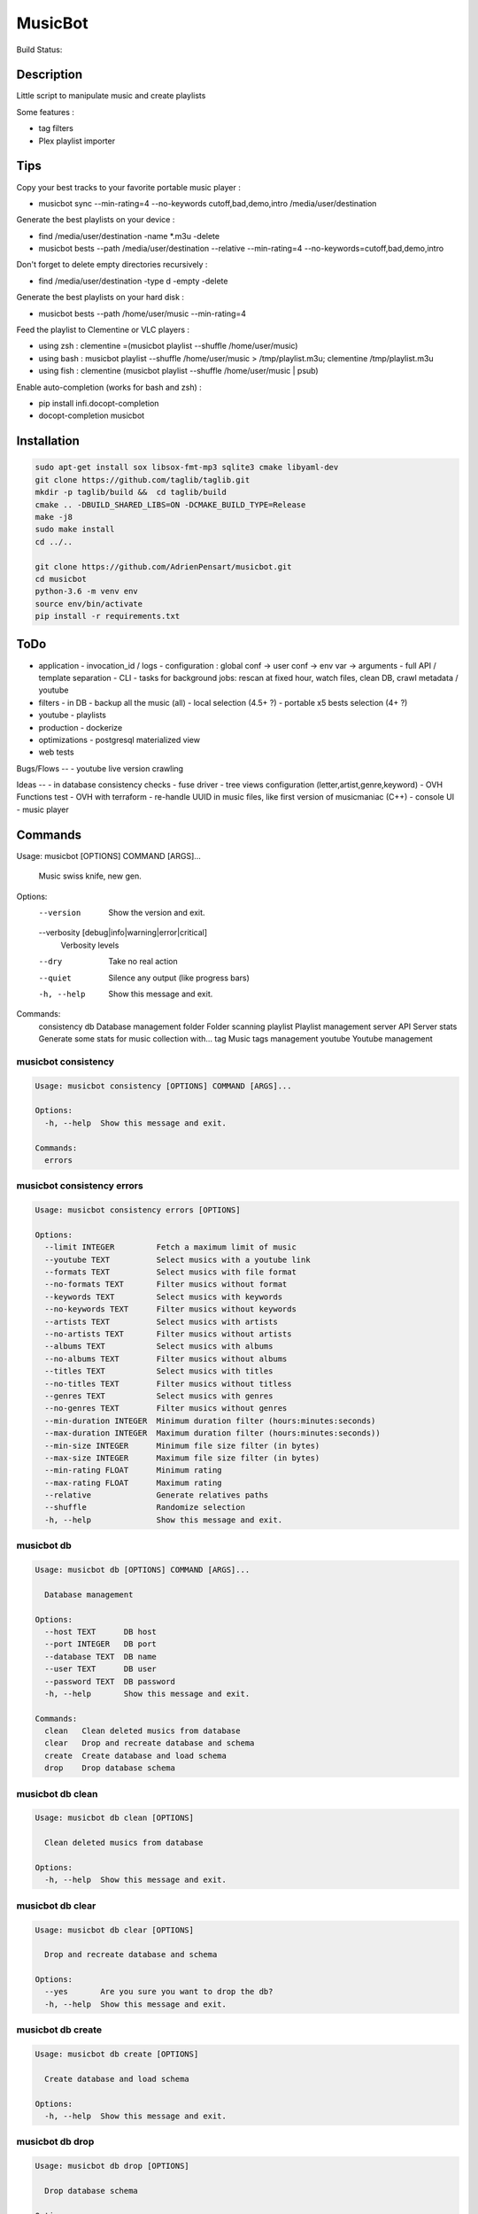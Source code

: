 ========
MusicBot
========
Build Status: |build-health|

.. |build-health|  image:: https://landscape.io/github/AdrienPensart/musicbot/master/landscape.svg?style=flat
   :target: https://landscape.io/github/AdrienPensart/musicbot/master
   :alt: Code Health

Description
-----------
Little script to manipulate music and create playlists

Some features :

- tag filters
- Plex playlist importer

Tips
----
Copy your best tracks to your favorite portable music player :

- musicbot sync --min-rating=4 --no-keywords cutoff,bad,demo,intro /media/user/destination

Generate the best playlists on your device :

- find /media/user/destination -name \*.m3u -delete
- musicbot bests --path /media/user/destination --relative --min-rating=4 --no-keywords=cutoff,bad,demo,intro

Don't forget to delete empty directories recursively :

- find /media/user/destination -type d -empty -delete

Generate the best playlists on your hard disk :

- musicbot bests --path /home/user/music --min-rating=4

Feed the playlist to Clementine or VLC players :

- using zsh : clementine =(musicbot playlist --shuffle /home/user/music)
- using bash : musicbot playlist --shuffle /home/user/music > /tmp/playlist.m3u; clementine /tmp/playlist.m3u
- using fish : clementine (musicbot playlist --shuffle /home/user/music | psub)

Enable auto-completion (works for bash and zsh) :

- pip install infi.docopt-completion
- docopt-completion musicbot

Installation
------------

.. code-block:: bash

  sudo apt-get install sox libsox-fmt-mp3 sqlite3 cmake libyaml-dev
  git clone https://github.com/taglib/taglib.git
  mkdir -p taglib/build &&  cd taglib/build
  cmake .. -DBUILD_SHARED_LIBS=ON -DCMAKE_BUILD_TYPE=Release
  make -j8
  sudo make install
  cd ../..

  git clone https://github.com/AdrienPensart/musicbot.git
  cd musicbot
  python-3.6 -m venv env
  source env/bin/activate
  pip install -r requirements.txt

ToDo
----
- application
  - invocation_id / logs
  - configuration : global conf -> user conf -> env var -> arguments
  - full API / template separation
  - CLI
  - tasks for background jobs: rescan at fixed hour, watch files, clean DB, crawl metadata / youtube
- filters
  - in DB
  - backup all the music (all)
  - local selection (4.5+ ?)
  - portable x5 bests selection (4+ ?)
- youtube
  - playlists
- production
  - dockerize
- optimizations
  - postgresql materialized view
- web tests

Bugs/Flows
--
- youtube live version crawling

Ideas
--
- in database consistency checks
- fuse driver
- tree views configuration (letter,artist,genre,keyword)
- OVH Functions test
- OVH with terraform
- re-handle UUID in music files, like first version of musicmaniac (C++)
- console UI
- music player

Commands
--------
.. code-block::

Usage: musicbot [OPTIONS] COMMAND [ARGS]...

  Music swiss knife, new gen.

Options:
  --version                       Show the version and exit.
  --verbosity [debug|info|warning|error|critical]
                                  Verbosity levels
  --dry                           Take no real action
  --quiet                         Silence any output (like progress bars)
  -h, --help                      Show this message and exit.

Commands:
  consistency
  db           Database management
  folder       Folder scanning
  playlist     Playlist management
  server       API Server
  stats        Generate some stats for music collection with...
  tag          Music tags management
  youtube      Youtube management


musicbot consistency
********************
.. code-block::

  Usage: musicbot consistency [OPTIONS] COMMAND [ARGS]...
  
  Options:
    -h, --help  Show this message and exit.
  
  Commands:
    errors


musicbot consistency errors
***************************
.. code-block::

  Usage: musicbot consistency errors [OPTIONS]
  
  Options:
    --limit INTEGER         Fetch a maximum limit of music
    --youtube TEXT          Select musics with a youtube link
    --formats TEXT          Select musics with file format
    --no-formats TEXT       Filter musics without format
    --keywords TEXT         Select musics with keywords
    --no-keywords TEXT      Filter musics without keywords
    --artists TEXT          Select musics with artists
    --no-artists TEXT       Filter musics without artists
    --albums TEXT           Select musics with albums
    --no-albums TEXT        Filter musics without albums
    --titles TEXT           Select musics with titles
    --no-titles TEXT        Filter musics without titless
    --genres TEXT           Select musics with genres
    --no-genres TEXT        Filter musics without genres
    --min-duration INTEGER  Minimum duration filter (hours:minutes:seconds)
    --max-duration INTEGER  Maximum duration filter (hours:minutes:seconds))
    --min-size INTEGER      Minimum file size filter (in bytes)
    --max-size INTEGER      Maximum file size filter (in bytes)
    --min-rating FLOAT      Minimum rating
    --max-rating FLOAT      Maximum rating
    --relative              Generate relatives paths
    --shuffle               Randomize selection
    -h, --help              Show this message and exit.


musicbot db
***********
.. code-block::

  Usage: musicbot db [OPTIONS] COMMAND [ARGS]...
  
    Database management
  
  Options:
    --host TEXT      DB host
    --port INTEGER   DB port
    --database TEXT  DB name
    --user TEXT      DB user
    --password TEXT  DB password
    -h, --help       Show this message and exit.
  
  Commands:
    clean   Clean deleted musics from database
    clear   Drop and recreate database and schema
    create  Create database and load schema
    drop    Drop database schema


musicbot db clean
*****************
.. code-block::

  Usage: musicbot db clean [OPTIONS]
  
    Clean deleted musics from database
  
  Options:
    -h, --help  Show this message and exit.


musicbot db clear
*****************
.. code-block::

  Usage: musicbot db clear [OPTIONS]
  
    Drop and recreate database and schema
  
  Options:
    --yes       Are you sure you want to drop the db?
    -h, --help  Show this message and exit.


musicbot db create
******************
.. code-block::

  Usage: musicbot db create [OPTIONS]
  
    Create database and load schema
  
  Options:
    -h, --help  Show this message and exit.


musicbot db drop
****************
.. code-block::

  Usage: musicbot db drop [OPTIONS]
  
    Drop database schema
  
  Options:
    --yes       Are you sure you want to drop the db?
    -h, --help  Show this message and exit.


musicbot folder
***************
.. code-block::

  Usage: musicbot folder [OPTIONS] COMMAND [ARGS]...
  
    Folder scanning
  
  Options:
    --host TEXT      DB host
    --port INTEGER   DB port
    --database TEXT  DB name
    --user TEXT      DB user
    --password TEXT  DB password
    -h, --help       Show this message and exit.
  
  Commands:
    find    Only list files in selected folders
    rescan  Rescan all folders registered in database
    scan    Load musics files in database
    sync    Copy selected musics with filters to...
    watch   Check file modification in realtime and...


musicbot folder find
********************
.. code-block::

  Usage: musicbot folder find [OPTIONS] [FOLDERS]...
  
    Only list files in selected folders
  
  Options:
    -h, --help  Show this message and exit.


musicbot folder rescan
**********************
.. code-block::

  Usage: musicbot folder rescan [OPTIONS]
  
    Rescan all folders registered in database
  
  Options:
    -h, --help  Show this message and exit.


musicbot folder scan
********************
.. code-block::

  Usage: musicbot folder scan [OPTIONS] [FOLDERS]...
  
    Load musics files in database
  
  Options:
    -h, --help  Show this message and exit.


musicbot folder sync
********************
.. code-block::

  Usage: musicbot folder sync [OPTIONS] DESTINATION
  
    Copy selected musics with filters to destination folder
  
  Options:
    --limit INTEGER         Fetch a maximum limit of music
    --youtube TEXT          Select musics with a youtube link
    --formats TEXT          Select musics with file format
    --no-formats TEXT       Filter musics without format
    --keywords TEXT         Select musics with keywords
    --no-keywords TEXT      Filter musics without keywords
    --artists TEXT          Select musics with artists
    --no-artists TEXT       Filter musics without artists
    --albums TEXT           Select musics with albums
    --no-albums TEXT        Filter musics without albums
    --titles TEXT           Select musics with titles
    --no-titles TEXT        Filter musics without titless
    --genres TEXT           Select musics with genres
    --no-genres TEXT        Filter musics without genres
    --min-duration INTEGER  Minimum duration filter (hours:minutes:seconds)
    --max-duration INTEGER  Maximum duration filter (hours:minutes:seconds))
    --min-size INTEGER      Minimum file size filter (in bytes)
    --max-size INTEGER      Maximum file size filter (in bytes)
    --min-rating FLOAT      Minimum rating
    --max-rating FLOAT      Maximum rating
    --relative              Generate relatives paths
    --shuffle               Randomize selection
    -h, --help              Show this message and exit.


musicbot folder watch
*********************
.. code-block::

  Usage: musicbot folder watch [OPTIONS]
  
    Check file modification in realtime and updates database
  
  Options:
    -h, --help  Show this message and exit.


musicbot playlist
*****************
.. code-block::

  Usage: musicbot playlist [OPTIONS] COMMAND [ARGS]...
  
    Playlist management
  
  Options:
    --host TEXT      DB host
    --port INTEGER   DB port
    --database TEXT  DB name
    --user TEXT      DB user
    --password TEXT  DB password
    -h, --help       Show this message and exit.
  
  Commands:
    bests  Generate bests playlists with some rules
    new    Generate a new playlist


musicbot playlist bests
***********************
.. code-block::

  Usage: musicbot playlist bests [OPTIONS] PATH
  
    Generate bests playlists with some rules
  
  Options:
    --limit INTEGER         Fetch a maximum limit of music
    --youtube TEXT          Select musics with a youtube link
    --formats TEXT          Select musics with file format
    --no-formats TEXT       Filter musics without format
    --keywords TEXT         Select musics with keywords
    --no-keywords TEXT      Filter musics without keywords
    --artists TEXT          Select musics with artists
    --no-artists TEXT       Filter musics without artists
    --albums TEXT           Select musics with albums
    --no-albums TEXT        Filter musics without albums
    --titles TEXT           Select musics with titles
    --no-titles TEXT        Filter musics without titless
    --genres TEXT           Select musics with genres
    --no-genres TEXT        Filter musics without genres
    --min-duration INTEGER  Minimum duration filter (hours:minutes:seconds)
    --max-duration INTEGER  Maximum duration filter (hours:minutes:seconds))
    --min-size INTEGER      Minimum file size filter (in bytes)
    --max-size INTEGER      Maximum file size filter (in bytes)
    --min-rating FLOAT      Minimum rating
    --max-rating FLOAT      Maximum rating
    --relative              Generate relatives paths
    --shuffle               Randomize selection
    --prefix TEXT           Append prefix before each path (implies relative)
    --suffix TEXT           Append this suffix to playlist name
    -h, --help              Show this message and exit.


musicbot playlist new
*********************
.. code-block::

  Usage: musicbot playlist new [OPTIONS] [PATH]
  
    Generate a new playlist
  
  Options:
    --limit INTEGER         Fetch a maximum limit of music
    --youtube TEXT          Select musics with a youtube link
    --formats TEXT          Select musics with file format
    --no-formats TEXT       Filter musics without format
    --keywords TEXT         Select musics with keywords
    --no-keywords TEXT      Filter musics without keywords
    --artists TEXT          Select musics with artists
    --no-artists TEXT       Filter musics without artists
    --albums TEXT           Select musics with albums
    --no-albums TEXT        Filter musics without albums
    --titles TEXT           Select musics with titles
    --no-titles TEXT        Filter musics without titless
    --genres TEXT           Select musics with genres
    --no-genres TEXT        Filter musics without genres
    --min-duration INTEGER  Minimum duration filter (hours:minutes:seconds)
    --max-duration INTEGER  Maximum duration filter (hours:minutes:seconds))
    --min-size INTEGER      Minimum file size filter (in bytes)
    --max-size INTEGER      Maximum file size filter (in bytes)
    --min-rating FLOAT      Minimum rating
    --max-rating FLOAT      Maximum rating
    --relative              Generate relatives paths
    --shuffle               Randomize selection
    --prefix TEXT           Append prefix before each path (implies relative)
    -h, --help              Show this message and exit.


musicbot server
***************
.. code-block::

  Usage: musicbot server [OPTIONS] COMMAND [ARGS]...
  
    API Server
  
  Options:
    --host TEXT      DB host
    --port INTEGER   DB port
    --database TEXT  DB name
    --user TEXT      DB user
    --password TEXT  DB password
    --dev            Dev mode, reload server on file changes
    -h, --help       Show this message and exit.
  
  Commands:
    start  Start musicbot web API


musicbot server start
*********************
.. code-block::

  Usage: musicbot server start [OPTIONS]
  
    Start musicbot web API
  
  Options:
    --host TEXT        Host interface to listen on
    --port INTEGER     Port to listen on
    --workers INTEGER  Number of workers
    -h, --help         Show this message and exit.


musicbot stats
**************
.. code-block::

  Usage: musicbot stats [OPTIONS] COMMAND [ARGS]...
  
    Generate some stats for music collection with filters
  
  Options:
    --host TEXT             DB host
    --port INTEGER          DB port
    --database TEXT         DB name
    --user TEXT             DB user
    --password TEXT         DB password
    --limit INTEGER         Fetch a maximum limit of music
    --youtube TEXT          Select musics with a youtube link
    --formats TEXT          Select musics with file format
    --no-formats TEXT       Filter musics without format
    --keywords TEXT         Select musics with keywords
    --no-keywords TEXT      Filter musics without keywords
    --artists TEXT          Select musics with artists
    --no-artists TEXT       Filter musics without artists
    --albums TEXT           Select musics with albums
    --no-albums TEXT        Filter musics without albums
    --titles TEXT           Select musics with titles
    --no-titles TEXT        Filter musics without titless
    --genres TEXT           Select musics with genres
    --no-genres TEXT        Filter musics without genres
    --min-duration INTEGER  Minimum duration filter (hours:minutes:seconds)
    --max-duration INTEGER  Maximum duration filter (hours:minutes:seconds))
    --min-size INTEGER      Minimum file size filter (in bytes)
    --max-size INTEGER      Maximum file size filter (in bytes)
    --min-rating FLOAT      Minimum rating
    --max-rating FLOAT      Maximum rating
    --relative              Generate relatives paths
    --shuffle               Randomize selection
    -h, --help              Show this message and exit.


musicbot tag
************
.. code-block::

  Usage: musicbot tag [OPTIONS] COMMAND [ARGS]...
  
    Music tags management
  
  Options:
    --host TEXT      DB host
    --port INTEGER   DB port
    --database TEXT  DB name
    --user TEXT      DB user
    --password TEXT  DB password
    -h, --help       Show this message and exit.
  
  Commands:
    add     Add tags - Not Implemented
    delete  Delete tags - Not implemented
    show    Show tags of musics with filters


musicbot tag add
****************
.. code-block::

  Usage: musicbot tag add [OPTIONS]
  
    Add tags - Not Implemented
  
  Options:
    --limit INTEGER         Fetch a maximum limit of music
    --youtube TEXT          Select musics with a youtube link
    --formats TEXT          Select musics with file format
    --no-formats TEXT       Filter musics without format
    --keywords TEXT         Select musics with keywords
    --no-keywords TEXT      Filter musics without keywords
    --artists TEXT          Select musics with artists
    --no-artists TEXT       Filter musics without artists
    --albums TEXT           Select musics with albums
    --no-albums TEXT        Filter musics without albums
    --titles TEXT           Select musics with titles
    --no-titles TEXT        Filter musics without titless
    --genres TEXT           Select musics with genres
    --no-genres TEXT        Filter musics without genres
    --min-duration INTEGER  Minimum duration filter (hours:minutes:seconds)
    --max-duration INTEGER  Maximum duration filter (hours:minutes:seconds))
    --min-size INTEGER      Minimum file size filter (in bytes)
    --max-size INTEGER      Maximum file size filter (in bytes)
    --min-rating FLOAT      Minimum rating
    --max-rating FLOAT      Maximum rating
    --relative              Generate relatives paths
    --shuffle               Randomize selection
    -h, --help              Show this message and exit.


musicbot tag delete
*******************
.. code-block::

  Usage: musicbot tag delete [OPTIONS]
  
    Delete tags - Not implemented
  
  Options:
    --limit INTEGER         Fetch a maximum limit of music
    --youtube TEXT          Select musics with a youtube link
    --formats TEXT          Select musics with file format
    --no-formats TEXT       Filter musics without format
    --keywords TEXT         Select musics with keywords
    --no-keywords TEXT      Filter musics without keywords
    --artists TEXT          Select musics with artists
    --no-artists TEXT       Filter musics without artists
    --albums TEXT           Select musics with albums
    --no-albums TEXT        Filter musics without albums
    --titles TEXT           Select musics with titles
    --no-titles TEXT        Filter musics without titless
    --genres TEXT           Select musics with genres
    --no-genres TEXT        Filter musics without genres
    --min-duration INTEGER  Minimum duration filter (hours:minutes:seconds)
    --max-duration INTEGER  Maximum duration filter (hours:minutes:seconds))
    --min-size INTEGER      Minimum file size filter (in bytes)
    --max-size INTEGER      Maximum file size filter (in bytes)
    --min-rating FLOAT      Minimum rating
    --max-rating FLOAT      Maximum rating
    --relative              Generate relatives paths
    --shuffle               Randomize selection
    -h, --help              Show this message and exit.


musicbot tag show
*****************
.. code-block::

  Usage: musicbot tag show [OPTIONS]
  
    Show tags of musics with filters
  
  Options:
    --fields TEXT           Show only those fields
    --limit INTEGER         Fetch a maximum limit of music
    --youtube TEXT          Select musics with a youtube link
    --formats TEXT          Select musics with file format
    --no-formats TEXT       Filter musics without format
    --keywords TEXT         Select musics with keywords
    --no-keywords TEXT      Filter musics without keywords
    --artists TEXT          Select musics with artists
    --no-artists TEXT       Filter musics without artists
    --albums TEXT           Select musics with albums
    --no-albums TEXT        Filter musics without albums
    --titles TEXT           Select musics with titles
    --no-titles TEXT        Filter musics without titless
    --genres TEXT           Select musics with genres
    --no-genres TEXT        Filter musics without genres
    --min-duration INTEGER  Minimum duration filter (hours:minutes:seconds)
    --max-duration INTEGER  Maximum duration filter (hours:minutes:seconds))
    --min-size INTEGER      Minimum file size filter (in bytes)
    --max-size INTEGER      Maximum file size filter (in bytes)
    --min-rating FLOAT      Minimum rating
    --max-rating FLOAT      Maximum rating
    --relative              Generate relatives paths
    --shuffle               Randomize selection
    -h, --help              Show this message and exit.


musicbot youtube
****************
.. code-block::

  Usage: musicbot youtube [OPTIONS] COMMAND [ARGS]...
  
    Youtube management
  
  Options:
    --host TEXT             DB host
    --port INTEGER          DB port
    --database TEXT         DB name
    --user TEXT             DB user
    --password TEXT         DB password
    --limit INTEGER         Fetch a maximum limit of music
    --youtube TEXT          Select musics with a youtube link
    --formats TEXT          Select musics with file format
    --no-formats TEXT       Filter musics without format
    --keywords TEXT         Select musics with keywords
    --no-keywords TEXT      Filter musics without keywords
    --artists TEXT          Select musics with artists
    --no-artists TEXT       Filter musics without artists
    --albums TEXT           Select musics with albums
    --no-albums TEXT        Filter musics without albums
    --titles TEXT           Select musics with titles
    --no-titles TEXT        Filter musics without titless
    --genres TEXT           Select musics with genres
    --no-genres TEXT        Filter musics without genres
    --min-duration INTEGER  Minimum duration filter (hours:minutes:seconds)
    --max-duration INTEGER  Maximum duration filter (hours:minutes:seconds))
    --min-size INTEGER      Minimum file size filter (in bytes)
    --max-size INTEGER      Maximum file size filter (in bytes)
    --min-rating FLOAT      Minimum rating
    --max-rating FLOAT      Maximum rating
    --relative              Generate relatives paths
    --shuffle               Randomize selection
    -h, --help              Show this message and exit.
  
  Commands:
    albums  Fetch youtube links for each album
    musics  Fetch youtube links for each music


musicbot youtube albums
***********************
.. code-block::

  Usage: musicbot youtube albums [OPTIONS]
  
    Fetch youtube links for each album
  
  Options:
    -h, --help  Show this message and exit.


musicbot youtube musics
***********************
.. code-block::

  Usage: musicbot youtube musics [OPTIONS]
  
    Fetch youtube links for each music
  
  Options:
    -h, --help  Show this message and exit.


